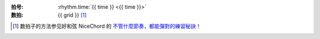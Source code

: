 :拍号: :rhythm.time:`{{ time }} <{{ time }}>`
:数拍: {{ grid }} [#]_

.. lily::

   \version "2.20.0"
    
   main = {
     \drums {
       \tempo 4 = {{ tempo if tempo else 60 }}
       \time {{ time }}
    
       <<
         {
           hh4 hh hh hh % 预备

           \repeat percent 4 {
              {% for line in content %}{{ line }}
              {% endfor %}
           }
         }
       >>
     }
   }
    
   \score {
      \main \layout{}
   }
   \score {
      % https://lilypond.org/doc/v2.24/Documentation/notation/using-repeats-with-midi
      \unfoldRepeats { \main } \midi{}
   }

.. [#] 数拍子的方法参见好和弦 NiceChord 的 `不管什麼節奏，都能彈對的練習秘訣！`__

__ https://www.youtube.com/watch?v=NkYhAmIGSOw
